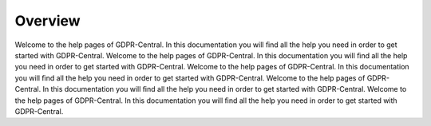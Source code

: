 Overview
========
Welcome to the help pages of GDPR-Central. In this documentation you will ﬁnd all the help you need in order to get started with GDPR-Central. Welcome to the help pages of GDPR-Central. In this documentation you will ﬁnd all the help you need in order to get started with GDPR-Central. Welcome to the help pages of GDPR-Central. In this documentation you will ﬁnd all the help you need in order to get started with GDPR-Central. Welcome to the help pages of GDPR-Central. In this documentation you will ﬁnd all the help you need in order to get started with GDPR-Central. Welcome to the help pages of GDPR-Central. In this documentation you will ﬁnd all the help you need in order to get started with GDPR-Central. 
